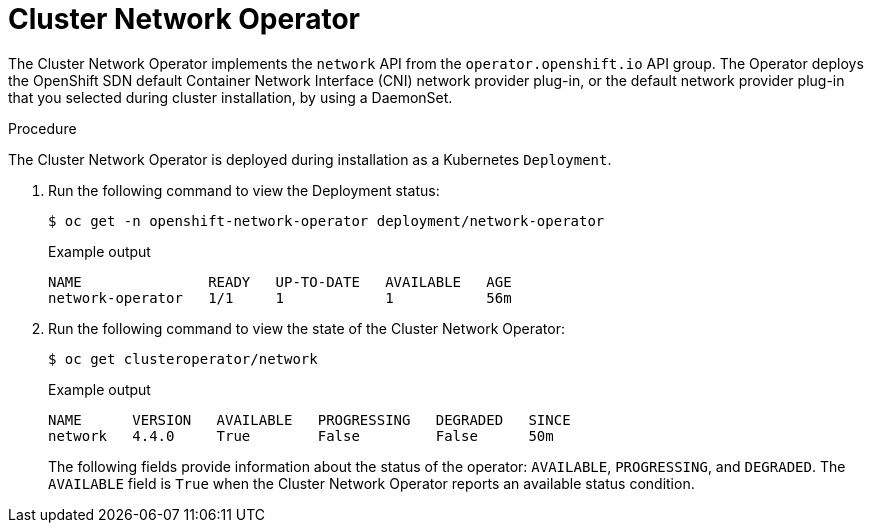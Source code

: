 // Module included in the following assemblies:
// * networking/cluster-network-operator.adoc

[id="nw-cluster-network-operator_{context}"]
= Cluster Network Operator

The Cluster Network Operator implements the `network` API from the `operator.openshift.io` API group.
The Operator deploys the OpenShift SDN default Container Network Interface (CNI) network provider plug-in, or the default network provider plug-in that you selected during cluster installation, by using a DaemonSet.

.Procedure

The Cluster Network Operator is deployed during installation as a Kubernetes
`Deployment`.

. Run the following command to view the Deployment status:
+
[source,terminal]
----
$ oc get -n openshift-network-operator deployment/network-operator
----
+
.Example output
[source,terminal]
----
NAME               READY   UP-TO-DATE   AVAILABLE   AGE
network-operator   1/1     1            1           56m
----

. Run the following command to view the state of the Cluster Network Operator:
+
[source,terminal]
----
$ oc get clusteroperator/network
----
+
.Example output
[source,terminal]
----
NAME      VERSION   AVAILABLE   PROGRESSING   DEGRADED   SINCE
network   4.4.0     True        False         False      50m
----
+
The following fields provide information about the status of the operator:
`AVAILABLE`, `PROGRESSING`, and `DEGRADED`. The `AVAILABLE` field is `True` when
the Cluster Network Operator reports an available status condition.

